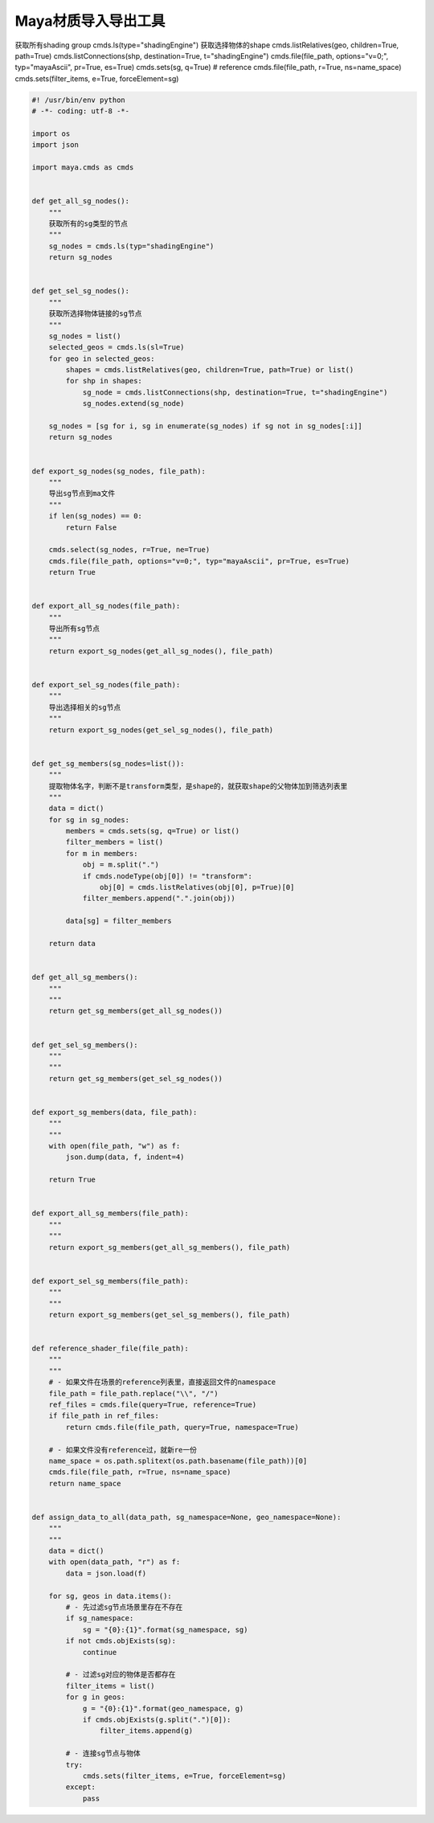 ==============================
Maya材质导入导出工具
==============================


获取所有shading group
cmds.ls(type="shadingEngine")
获取选择物体的shape
cmds.listRelatives(geo, children=True, path=True)
cmds.listConnections(shp, destination=True, t="shadingEngine")
cmds.file(file_path, options="v=0;", typ="mayaAscii", pr=True, es=True)
cmds.sets(sg, q=True)
# reference
cmds.file(file_path, r=True, ns=name_space)
cmds.sets(filter_items, e=True, forceElement=sg)


.. code-block:: python

    #! /usr/bin/env python
    # -*- coding: utf-8 -*-

    import os
    import json

    import maya.cmds as cmds


    def get_all_sg_nodes():
        """
        获取所有的sg类型的节点
        """
        sg_nodes = cmds.ls(typ="shadingEngine")
        return sg_nodes


    def get_sel_sg_nodes():
        """
        获取所选择物体链接的sg节点
        """
        sg_nodes = list()
        selected_geos = cmds.ls(sl=True)
        for geo in selected_geos:
            shapes = cmds.listRelatives(geo, children=True, path=True) or list()
            for shp in shapes:
                sg_node = cmds.listConnections(shp, destination=True, t="shadingEngine")
                sg_nodes.extend(sg_node)

        sg_nodes = [sg for i, sg in enumerate(sg_nodes) if sg not in sg_nodes[:i]]
        return sg_nodes


    def export_sg_nodes(sg_nodes, file_path):
        """
        导出sg节点到ma文件
        """
        if len(sg_nodes) == 0:
            return False

        cmds.select(sg_nodes, r=True, ne=True)
        cmds.file(file_path, options="v=0;", typ="mayaAscii", pr=True, es=True)
        return True


    def export_all_sg_nodes(file_path):
        """
        导出所有sg节点
        """
        return export_sg_nodes(get_all_sg_nodes(), file_path)


    def export_sel_sg_nodes(file_path):
        """
        导出选择相关的sg节点
        """
        return export_sg_nodes(get_sel_sg_nodes(), file_path)


    def get_sg_members(sg_nodes=list()):
        """
        提取物体名字，判断不是transform类型，是shape的，就获取shape的父物体加到筛选列表里
        """
        data = dict()
        for sg in sg_nodes:
            members = cmds.sets(sg, q=True) or list()
            filter_members = list()
            for m in members:
                obj = m.split(".")
                if cmds.nodeType(obj[0]) != "transform":
                    obj[0] = cmds.listRelatives(obj[0], p=True)[0]
                filter_members.append(".".join(obj))

            data[sg] = filter_members

        return data


    def get_all_sg_members():
        """
        """
        return get_sg_members(get_all_sg_nodes())


    def get_sel_sg_members():
        """
        """
        return get_sg_members(get_sel_sg_nodes())


    def export_sg_members(data, file_path):
        """
        """
        with open(file_path, "w") as f:
            json.dump(data, f, indent=4)

        return True


    def export_all_sg_members(file_path):
        """
        """
        return export_sg_members(get_all_sg_members(), file_path)


    def export_sel_sg_members(file_path):
        """
        """
        return export_sg_members(get_sel_sg_members(), file_path)


    def reference_shader_file(file_path):
        """
        """
        # - 如果文件在场景的reference列表里，直接返回文件的namespace
        file_path = file_path.replace("\\", "/")
        ref_files = cmds.file(query=True, reference=True)
        if file_path in ref_files:
            return cmds.file(file_path, query=True, namespace=True)

        # - 如果文件没有reference过，就新re一份
        name_space = os.path.splitext(os.path.basename(file_path))[0]
        cmds.file(file_path, r=True, ns=name_space)
        return name_space


    def assign_data_to_all(data_path, sg_namespace=None, geo_namespace=None):
        """
        """
        data = dict()
        with open(data_path, "r") as f:
            data = json.load(f)

        for sg, geos in data.items():
            # - 先过滤sg节点场景里存在不存在
            if sg_namespace:
                sg = "{0}:{1}".format(sg_namespace, sg)
            if not cmds.objExists(sg):
                continue

            # - 过滤sg对应的物体是否都存在
            filter_items = list()
            for g in geos:
                g = "{0}:{1}".format(geo_namespace, g)
                if cmds.objExists(g.split(".")[0]):
                    filter_items.append(g)

            # - 连接sg节点与物体
            try:
                cmds.sets(filter_items, e=True, forceElement=sg)
            except:
                pass


